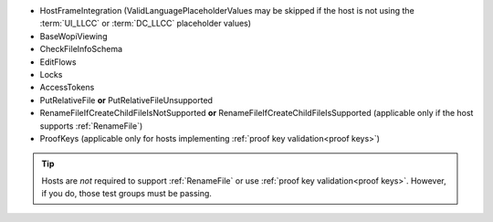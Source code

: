 
* HostFrameIntegration (ValidLanguagePlaceholderValues may be skipped if the host is not using the :term:`UI_LLCC` or
  :term:`DC_LLCC` placeholder values)
* BaseWopiViewing
* CheckFileInfoSchema
* EditFlows
* Locks
* AccessTokens
* PutRelativeFile **or** PutRelativeFileUnsupported
* RenameFileIfCreateChildFileIsNotSupported **or** RenameFileIfCreateChildFileIsSupported (applicable only if the
  host supports :ref:`RenameFile`)
* ProofKeys (applicable only for hosts implementing :ref:`proof key validation<proof keys>`)

..  tip::
    Hosts are *not* required to support :ref:`RenameFile` or use :ref:`proof key validation<proof keys>`. However, if
    you do, those test groups must be passing.
